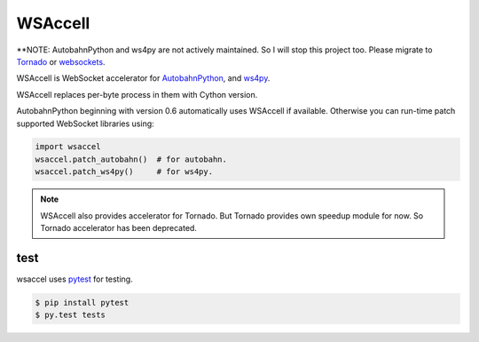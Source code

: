 WSAccell
=========

.. image:: https://travis-ci.org/methane/wsaccel.svg?branch=master
    :target: https://travis-ci.org/methane/wsaccel

**NOTE: AutobahnPython and ws4py are not actively maintained. So I will stop this project too.
Please migrate to `Tornado <https://www.tornadoweb.org/en/stable/>`_ or
`websockets <https://websockets.readthedocs.io/en/stable/intro.html>`_.


WSAccell is WebSocket accelerator for `AutobahnPython <https://autobahn.readthedocs.io/en/latest/>`_,
and `ws4py <https://github.com/Lawouach/WebSocket-for-Python>`_.

WSAccell replaces per-byte process in them with Cython version.

AutobahnPython beginning with version 0.6 automatically uses WSAccell if available.
Otherwise you can run-time patch supported WebSocket libraries using:

.. code-block:: python

    import wsaccel
    wsaccel.patch_autobahn()  # for autobahn.
    wsaccel.patch_ws4py()     # for ws4py.

.. note::
    WSAccell also provides accelerator for Tornado.  But Tornado provides own speedup
    module for now.  So Tornado accelerator has been deprecated.


test
----

wsaccel uses `pytest <https://pytest.org/>`_ for testing.

.. code-block:: console

    $ pip install pytest
    $ py.test tests

